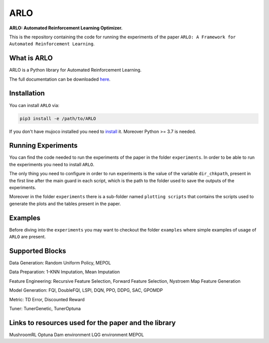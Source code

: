 **********
ARLO
**********

**ARLO: Automated Reinforcement Learning Optimizer.**

This is the repository containing the code for running the experiments of the paper ``ARLO: A Framework for Automated Reinforcement Learning``.

What is ARLO
============
ARLO is a Python library for Automated Reinforcement Learning.

The full documentation can be downloaded `here <https://github.com/arlo-lib/ARLO/blob/main/ARLO_documentation.pdf>`_.

Installation
============
You can install ``ARLO`` via: 

.. code:: shell

    pip3 install -e /path/to/ARLO

If you don't have mujoco installed you need to `install <https://mujoco.org/download>`_ it. 
Moreover Python >= 3.7 is needed.

Running Experiments
===================
You can find the code needed to run the experiments of the paper in the folder ``experiments``. In order to be able to run the
experiments you need to install ``ARLO``. 

The only thing you need to configure in order to run experiments is the value of the variable ``dir_chkpath``, present in the first line
after the main guard in each script, which is the path to the folder used to save the outputs of the experiments. 

Moreover in the folder ``experiments`` there is a sub-folder named ``plotting scripts`` that contains the scripts used to generate the
plots and the tables present in the paper.

Examples
========
Before diving into the ``experiments`` you may want to checkout the folder ``examples`` where simple examples of usage of ``ARLO``
are present.

Supported Blocks
================
Data Generation: Random Uniform Policy, MEPOL

Data Preparation: 1-KNN Imputation, Mean Imputation

Feature Engineering: Recursive Feature Selection, Forward Feature Selection, Nystroem Map Feature Generation

Model Generation: FQI, DoubleFQI, LSPI, DQN, PPO, DDPG, SAC, GPOMDP

Metric: TD Error, Discounted Reward

Tuner: TunerGenetic, TunerOptuna

Links to resources used for the paper and the library
=====================================================
MushroomRL
Optuna
Dam environment
LQG environment
MEPOL